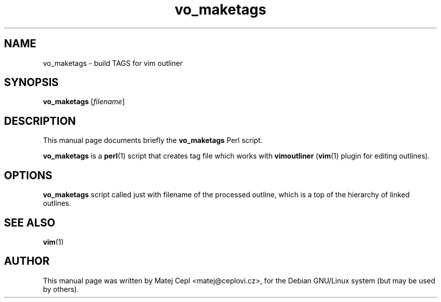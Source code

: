 .\"                                      Hey, EMACS: -*- nroff -*-
.\" First parameter, NAME, should be all caps
.\" Second parameter, SECTION, should be 1-8, maybe w/ subsection
.\" other parameters are allowed: see man(7), man(1)
.TH vo_maketags 1 "August 13, 2003"
.\" Please adjust this date whenever revising the manpage.
.\"
.\" Some roff macros, for reference:
.\" .nh        disable hyphenation
.\" .hy        enable hyphenation
.\" .ad l      left justify
.\" .ad b      justify to both left and right margins
.\" .nf        disable filling
.\" .fi        enable filling
.\" .br        insert line break
.\" .sp <n>    insert n+1 empty lines
.\" for manpage-specific macros, see man(7)
.SH NAME
vo_maketags \- build TAGS for vim outliner
.SH SYNOPSIS
.B vo_maketags
.RI [ filename ]
.SH DESCRIPTION
This manual page documents briefly the
.B vo_maketags
Perl script.
.PP
.B vo_maketags
is a
.BR perl (1)
script that creates tag file which works with
.B vimoutliner
.RB ( vim (1)
plugin for editing outlines).
.SH OPTIONS
.B vo_maketags
script called just with filename of the processed outline, which
is a top of the hierarchy of linked outlines.
.SH SEE ALSO
.BR vim (1)
.ig
.br
The script is fully documented on
.UR http://www.vimoutliner.org
http://www.vimoutliner.org
.UE
..
.SH AUTHOR
This manual page was written by Matej Cepl <matej@ceplovi.cz>,
for the Debian GNU/Linux system (but may be used by others).
